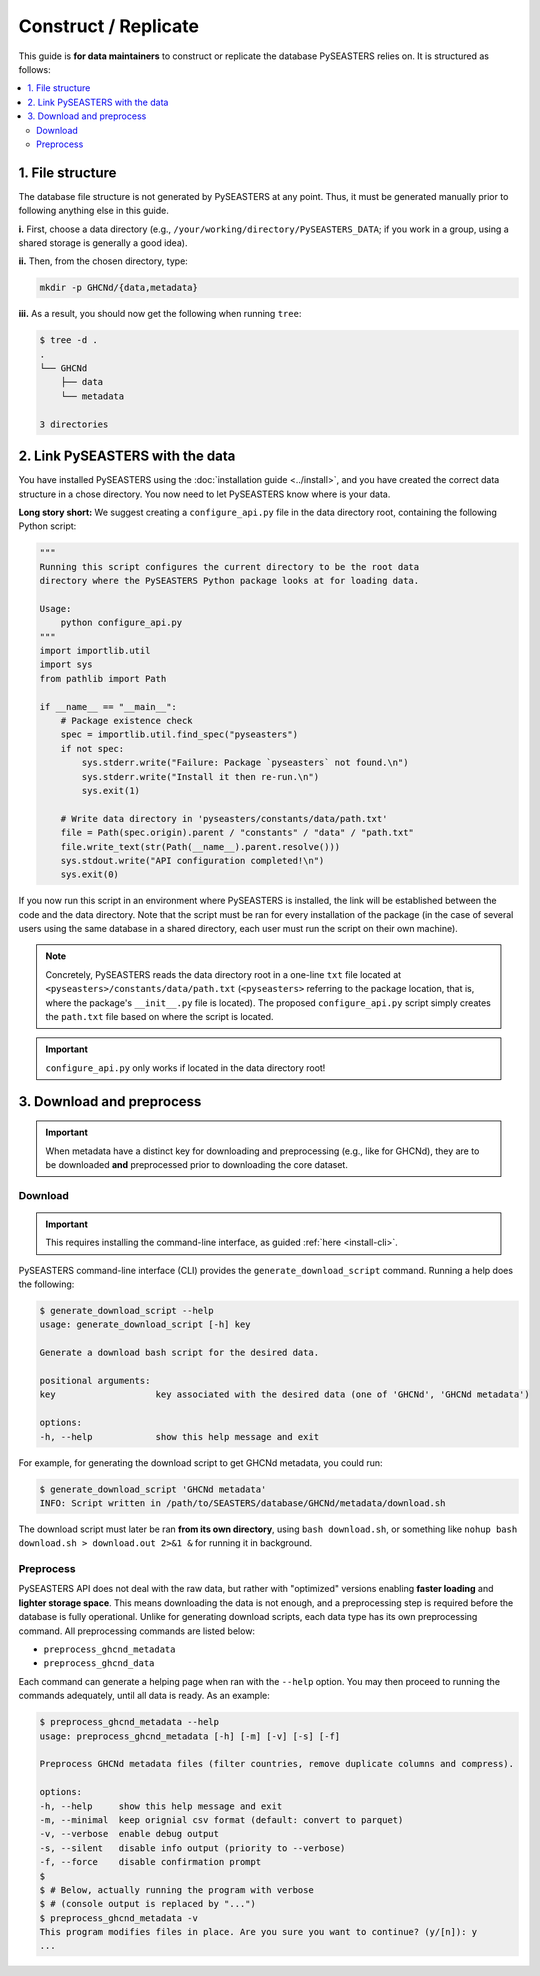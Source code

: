 .. _replicate:

Construct / Replicate
=====================

This guide is **for data maintainers** to construct or replicate the database
PySEASTERS relies on. It is structured as follows:

.. contents::
   :backlinks: none
   :local:


.. _replicate-1:

1. File structure
-----------------

The database file structure is not generated by PySEASTERS at any point.
Thus, it must be generated manually prior to following anything else in this guide.

**i.** First, choose a data directory
(e.g., ``/your/working/directory/PySEASTERS_DATA``;
if you work in a group, using a shared storage is generally a good idea).

**ii.** Then, from the chosen directory,
type:

.. code:: bash

   mkdir -p GHCNd/{data,metadata}


**iii.** As a result,
you should now get the following when running ``tree``:

.. code:: console

   $ tree -d .
   .
   └── GHCNd
       ├── data
       └── metadata

   3 directories


.. _replicate-2:

2. Link PySEASTERS with the data
--------------------------------

You have installed PySEASTERS using the :doc:`installation guide <../install>`,
and you have created the correct data structure in a chose directory.
You now need to let PySEASTERS know where is your data.

**Long story short:** We suggest creating a ``configure_api.py`` file
in the data directory root, containing the following Python script:

.. code:: python

   """
   Running this script configures the current directory to be the root data
   directory where the PySEASTERS Python package looks at for loading data.

   Usage:
       python configure_api.py
   """
   import importlib.util
   import sys
   from pathlib import Path

   if __name__ == "__main__":
       # Package existence check
       spec = importlib.util.find_spec("pyseasters")
       if not spec:
           sys.stderr.write("Failure: Package `pyseasters` not found.\n")
           sys.stderr.write("Install it then re-run.\n")
           sys.exit(1)

       # Write data directory in 'pyseasters/constants/data/path.txt'
       file = Path(spec.origin).parent / "constants" / "data" / "path.txt"
       file.write_text(str(Path(__name__).parent.resolve()))
       sys.stdout.write("API configuration completed!\n")
       sys.exit(0)


If you now run this script in an environment where PySEASTERS is installed,
the link will be established between the code and the data directory.
Note that the script must be ran for every installation of the package
(in the case of several users using the same database in a shared directory,
each user must run the script on their own machine).

.. note::

   Concretely, PySEASTERS reads the data directory root in a one-line ``txt`` file
   located at ``<pyseasters>/constants/data/path.txt``
   (``<pyseasters>`` referring to the package location,
   that is, where the package's ``__init__.py`` file is located).
   The proposed ``configure_api.py`` script simply creates the ``path.txt`` file based
   on where the script is located.


.. important::

   ``configure_api.py`` only works if located in the data directory root!


.. _download-preprocess:
.. _replicate-3:

3. Download and preprocess
--------------------------

.. important::

   When metadata have a distinct key for downloading and preprocessing
   (e.g., like for GHCNd), they are to be downloaded **and** preprocessed
   prior to downloading the core dataset.


.. _download:

Download
~~~~~~~~

.. important::

   This requires installing the command-line interface, as guided
   :ref:`here <install-cli>`.


PySEASTERS command-line interface (CLI) provides the ``generate_download_script``
command. Running a help does the following:

.. code:: console

   $ generate_download_script --help
   usage: generate_download_script [-h] key

   Generate a download bash script for the desired data.

   positional arguments:
   key                   key associated with the desired data (one of 'GHCNd', 'GHCNd metadata')

   options:
   -h, --help            show this help message and exit


For example, for generating the download script to get GHCNd metadata,
you could run:

.. code:: console

   $ generate_download_script 'GHCNd metadata'
   INFO: Script written in /path/to/SEASTERS/database/GHCNd/metadata/download.sh


The download script must later be ran **from its own directory**,
using ``bash download.sh``, or something like
``nohup bash download.sh > download.out 2>&1 &`` for running it in background.


.. _preprocess:

Preprocess
~~~~~~~~~~

PySEASTERS API does not deal with the raw data,
but rather with "optimized" versions
enabling **faster loading** and **lighter storage space**.
This means downloading the data is not enough,
and a preprocessing step is required
before the database is fully operational.
Unlike for generating download scripts,
each data type has its own preprocessing command.
All preprocessing commands are listed below:

* ``preprocess_ghcnd_metadata``
* ``preprocess_ghcnd_data``

Each command can generate a helping page when ran with the ``--help`` option.
You may then proceed to running the commands adequately, until all data is ready.
As an example:

.. code:: console

   $ preprocess_ghcnd_metadata --help
   usage: preprocess_ghcnd_metadata [-h] [-m] [-v] [-s] [-f]

   Preprocess GHCNd metadata files (filter countries, remove duplicate columns and compress).

   options:
   -h, --help     show this help message and exit
   -m, --minimal  keep orignial csv format (default: convert to parquet)
   -v, --verbose  enable debug output
   -s, --silent   disable info output (priority to --verbose)
   -f, --force    disable confirmation prompt
   $
   $ # Below, actually running the program with verbose
   $ # (console output is replaced by "...")
   $ preprocess_ghcnd_metadata -v
   This program modifies files in place. Are you sure you want to continue? (y/[n]): y
   ...
